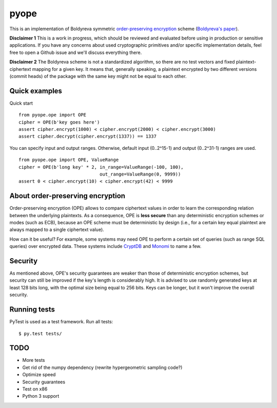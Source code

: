 pyope
=====

|PyPi version|

This is an implementation of Boldyreva symmetric `order-preserving encryption`_ scheme (`Boldyreva's paper`_). 

**Disclaimer 1** This is a work in progress, which should be reviewed and evaluated before using in production or
sensitive applications. If you have any concerns about used cryptographic primitives and/or specific implementation
details, feel free to open a Github issue and we'll discuss everything there.

**Disclaimer 2** The Boldyreva scheme is not a standardized algorithm, so there are no test vectors and fixed plaintext-ciphertext
mapping for a given key. It means that, generally speaking, a plaintext encrypted by two different versions (commit heads)
of the package with the same key might not be equal to each other.

Quick examples
--------------

Quick start
::

  from pyope.ope import OPE
  cipher = OPE(b'key goes here')
  assert cipher.encrypt(1000) < cipher.encrypt(2000) < cipher.encrypt(3000)
  assert cipher.decrypt(cipher.encrypt(1337)) == 1337


You can specify input and output ranges. Otherwise, default input (0..2^15-1) and output (0..2^31-1) ranges are used.
::

  from pyope.ope import OPE, ValueRange
  cipher = OPE(b'long key' * 2, in_range=ValueRange(-100, 100),
                                out_range=ValueRange(0, 9999))
  assert 0 < cipher.encrypt(10) < cipher.encrypt(42) < 9999



About order-preserving encryption
---------------------------------

Order-preserving encryption (OPE) allows to compare ciphertext values in order to learn the corresponding relation
between the underlying plaintexts. As a consequence, OPE is **less secure** than any deterministic encryption schemes or modes
(such as ECB), because an OPE scheme must be deterministic by design (i.e., for a certain key equal plaintext are always
mapped to a single ciphertext value).

How can it be useful? For example, some systems may need OPE to perform a certain set of queries (such as range SQL
queries) over encrypted data. These systems include `CryptDB`_ and `Monomi`_ to name a few.

Security
--------

As mentioned above, OPE's security guarantees are weaker than those of deterministic encryption schemes, but security can
still be improved if the key's length is considerably high. It is advised to use randomly generated keys at least 128 bits
long, with the optimal size being equal to 256 bits. Keys can be longer, but it won't improve the overall security.


Running tests
-------------

PyTest is used as a test framework. Run all tests:

::

$ py.test tests/

TODO
----

- More tests
- Get rid of the numpy dependency (rewrite hypergeometric sampling code?)
- Optimize speed
- Security guarantees
- Test on x86
- Python 3 support


.. |PyPi version| image:: https://pypip.in/v/pyope/badge.png
.. _order-preserving encryption: https://crypto.stackexchange.com/questions/3813/how-does-order-preserving-encryption-work
.. _Boldyreva's paper: http://www.cc.gatech.edu/~aboldyre/papers/bclo.pdf
.. _CryptDB: http://css.csail.mit.edu/cryptdb/
.. _Monomi: http://people.csail.mit.edu/nickolai/papers/tu-monomi.pdf

